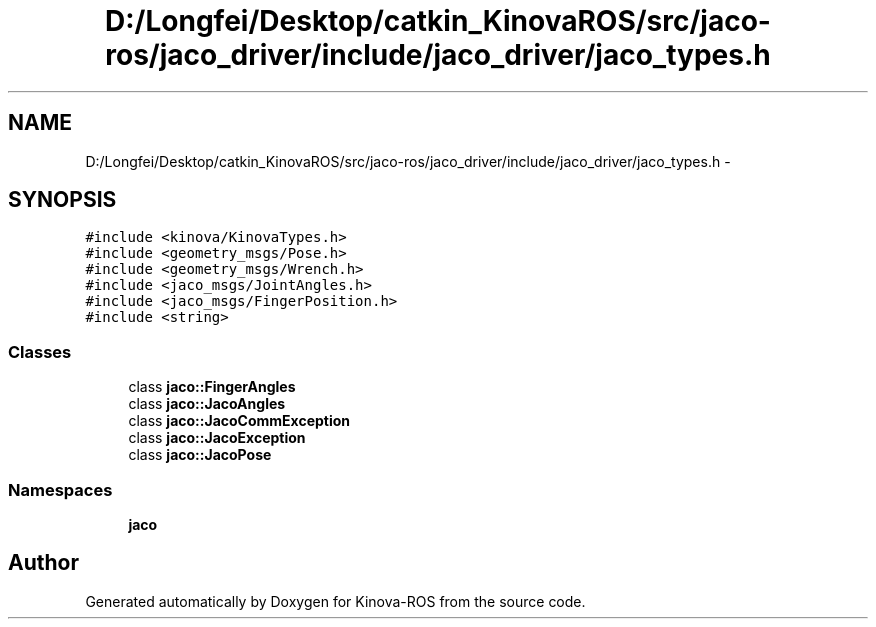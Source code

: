 .TH "D:/Longfei/Desktop/catkin_KinovaROS/src/jaco-ros/jaco_driver/include/jaco_driver/jaco_types.h" 3 "Thu Mar 3 2016" "Version 1.0.1" "Kinova-ROS" \" -*- nroff -*-
.ad l
.nh
.SH NAME
D:/Longfei/Desktop/catkin_KinovaROS/src/jaco-ros/jaco_driver/include/jaco_driver/jaco_types.h \- 
.SH SYNOPSIS
.br
.PP
\fC#include <kinova/KinovaTypes\&.h>\fP
.br
\fC#include <geometry_msgs/Pose\&.h>\fP
.br
\fC#include <geometry_msgs/Wrench\&.h>\fP
.br
\fC#include <jaco_msgs/JointAngles\&.h>\fP
.br
\fC#include <jaco_msgs/FingerPosition\&.h>\fP
.br
\fC#include <string>\fP
.br

.SS "Classes"

.in +1c
.ti -1c
.RI "class \fBjaco::FingerAngles\fP"
.br
.ti -1c
.RI "class \fBjaco::JacoAngles\fP"
.br
.ti -1c
.RI "class \fBjaco::JacoCommException\fP"
.br
.ti -1c
.RI "class \fBjaco::JacoException\fP"
.br
.ti -1c
.RI "class \fBjaco::JacoPose\fP"
.br
.in -1c
.SS "Namespaces"

.in +1c
.ti -1c
.RI " \fBjaco\fP"
.br
.in -1c
.SH "Author"
.PP 
Generated automatically by Doxygen for Kinova-ROS from the source code\&.
